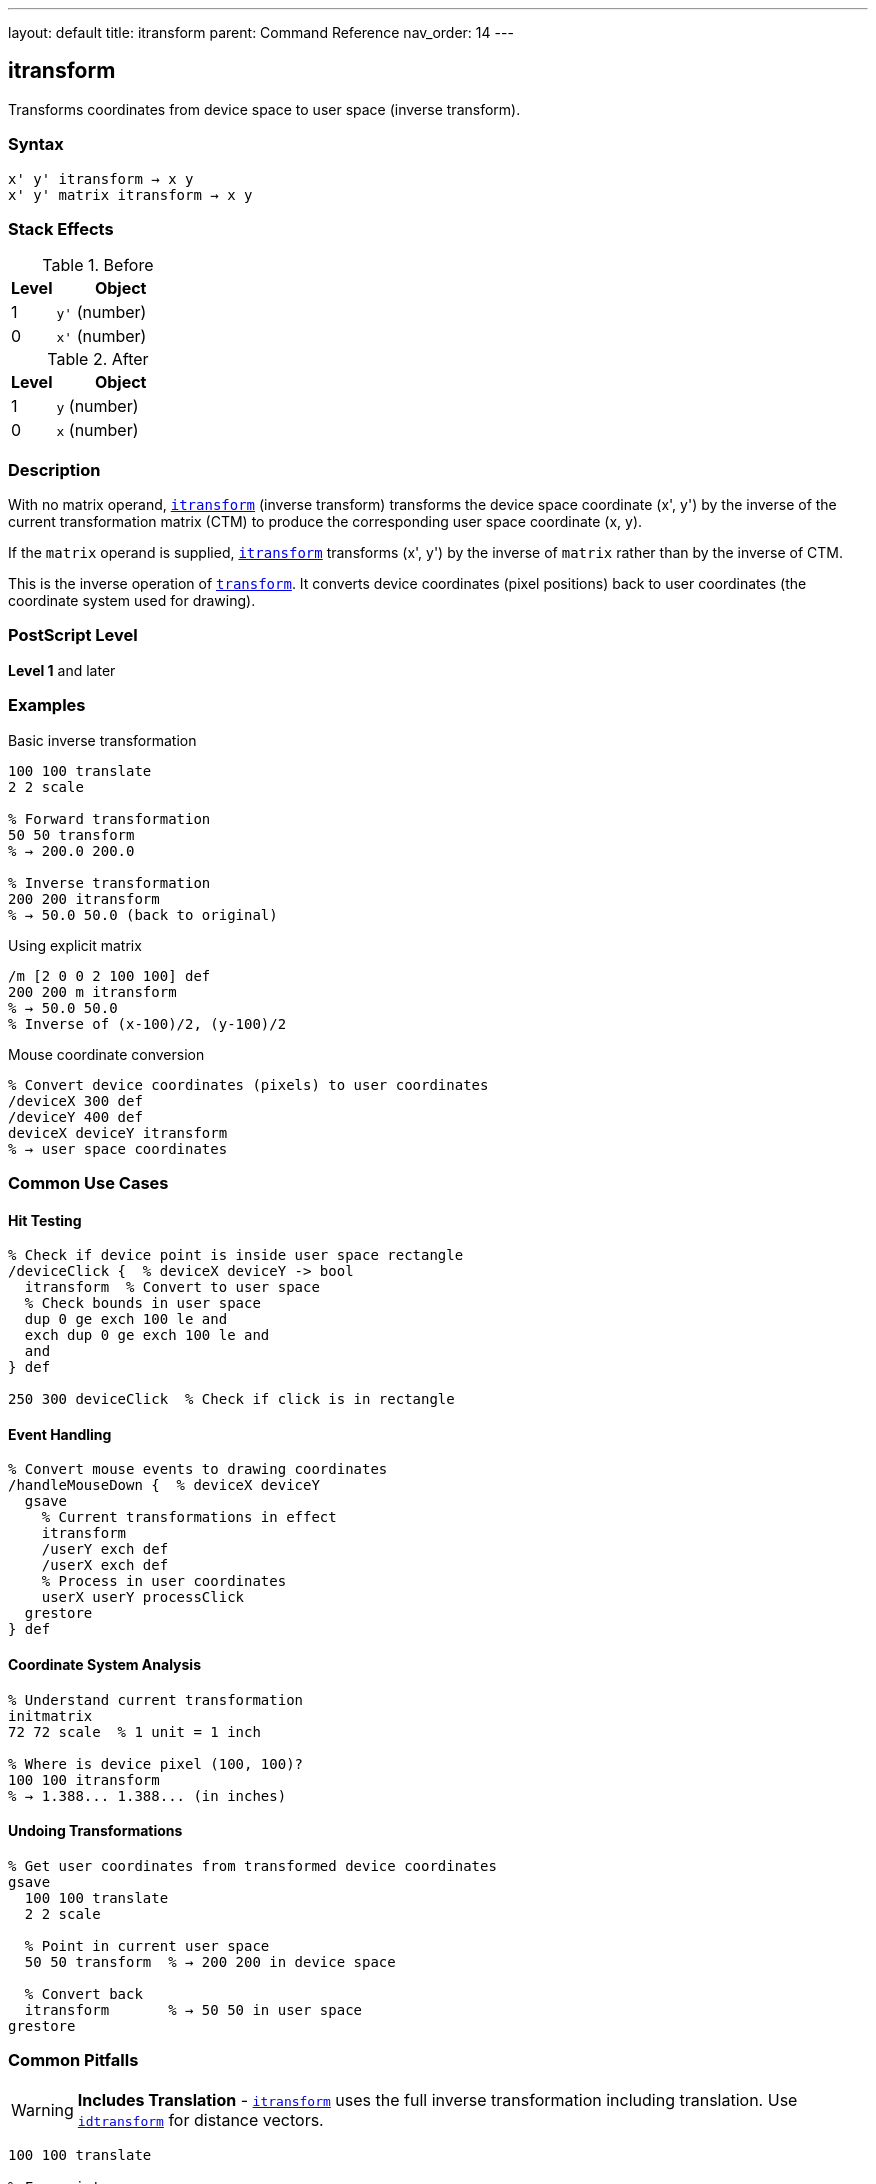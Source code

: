 ---
layout: default
title: itransform
parent: Command Reference
nav_order: 14
---

== itransform

Transforms coordinates from device space to user space (inverse transform).

=== Syntax

----
x' y' itransform → x y
x' y' matrix itransform → x y
----

=== Stack Effects

.Before
[cols="1,3"]
|===
| Level | Object

| 1
| `y'` (number)

| 0
| `x'` (number)
|===

.After
[cols="1,3"]
|===
| Level | Object

| 1
| `y` (number)

| 0
| `x` (number)
|===

=== Description

With no matrix operand, link:/docs/commands/references/itransform/[`itransform`] (inverse transform) transforms the device space coordinate (x', y') by the inverse of the current transformation matrix (CTM) to produce the corresponding user space coordinate (x, y).

If the `matrix` operand is supplied, link:/docs/commands/references/itransform/[`itransform`] transforms (x', y') by the inverse of `matrix` rather than by the inverse of CTM.

This is the inverse operation of link:/docs/commands/references/transform/[`transform`]. It converts device coordinates (pixel positions) back to user coordinates (the coordinate system used for drawing).

=== PostScript Level

*Level 1* and later

=== Examples

.Basic inverse transformation
[source,postscript]
----
100 100 translate
2 2 scale

% Forward transformation
50 50 transform
% → 200.0 200.0

% Inverse transformation
200 200 itransform
% → 50.0 50.0 (back to original)
----

.Using explicit matrix
[source,postscript]
----
/m [2 0 0 2 100 100] def
200 200 m itransform
% → 50.0 50.0
% Inverse of (x-100)/2, (y-100)/2
----

.Mouse coordinate conversion
[source,postscript]
----
% Convert device coordinates (pixels) to user coordinates
/deviceX 300 def
/deviceY 400 def
deviceX deviceY itransform
% → user space coordinates
----

=== Common Use Cases

==== Hit Testing

[source,postscript]
----
% Check if device point is inside user space rectangle
/deviceClick {  % deviceX deviceY -> bool
  itransform  % Convert to user space
  % Check bounds in user space
  dup 0 ge exch 100 le and
  exch dup 0 ge exch 100 le and
  and
} def

250 300 deviceClick  % Check if click is in rectangle
----

==== Event Handling

[source,postscript]
----
% Convert mouse events to drawing coordinates
/handleMouseDown {  % deviceX deviceY
  gsave
    % Current transformations in effect
    itransform
    /userY exch def
    /userX exch def
    % Process in user coordinates
    userX userY processClick
  grestore
} def
----

==== Coordinate System Analysis

[source,postscript]
----
% Understand current transformation
initmatrix
72 72 scale  % 1 unit = 1 inch

% Where is device pixel (100, 100)?
100 100 itransform
% → 1.388... 1.388... (in inches)
----

==== Undoing Transformations

[source,postscript]
----
% Get user coordinates from transformed device coordinates
gsave
  100 100 translate
  2 2 scale

  % Point in current user space
  50 50 transform  % → 200 200 in device space

  % Convert back
  itransform       % → 50 50 in user space
grestore
----

=== Common Pitfalls

WARNING: *Includes Translation* - link:/docs/commands/references/itransform/[`itransform`] uses the full inverse transformation including translation. Use link:/docs/commands/references/idtransform/[`idtransform`] for distance vectors.

[source,postscript]
----
100 100 translate

% For points:
150 200 itransform  % → 50 100 (correct)

% For distances:
100 100 itransform  % → 0 0 (wrong - includes translation)
100 100 idtransform % → 100 100 (correct - distance)
----

WARNING: *Singular Matrices* - If CTM or matrix is singular (determinant = 0), link:/docs/commands/references/itransform/[`itransform`] fails.

[source,postscript]
----
0 0 scale  % Creates singular matrix (determinant = 0)
100 100 itransform  % Error: undefinedresult
----

WARNING: *Precision Loss* - Very large transformations may cause precision loss in the inverse.

[source,postscript]
----
1000000 1000000 scale
1 1 itransform
% May not return exactly 0.000001 0.000001
% due to floating-point precision
----

TIP: *Use for Interactive Graphics* - Essential for converting mouse/touch coordinates:

[source,postscript]
----
% In drawing application
/handleClick {  % deviceX deviceY
  gsave
    % Apply all user transformations
    panX panY translate
    zoom zoom scale
    rotation rotate

    % Convert click to drawing coordinates
    itransform
    /drawY exch def
    /drawX exch def

    % Process click in drawing coordinates
    drawX drawY addPoint
  grestore
} def
----

TIP: *Verify Round-Trip* - Test that transform/itransform are inverses:

[source,postscript]
----
/testTransform {
  % userX userY
  2 copy transform itransform
  % Should return original values
  3 -1 roll sub abs 0.001 lt
  3 1 roll exch sub abs 0.001 lt and
  { (OK) } { (Error!) } ifelse print
} def

100 200 testTransform
----

=== Error Conditions

[cols="1,3"]
|===
| Error | Condition

| [`rangecheck`]
| Matrix operand does not have exactly 6 elements

| [`stackunderflow`]
| Fewer than 2 operands on stack (first form) or fewer than 3 (second form)

| [`typecheck`]
| Operands are not numbers, or matrix operand is not an array

| [`undefinedresult`]
| CTM or matrix is singular (determinant = 0) and cannot be inverted
|===

=== Implementation Notes

* Requires computing the matrix inverse
* More expensive than link:/docs/commands/references/transform/[`transform`] (forward transformation)
* The inverse CTM is not cached; computed each time
* Precision depends on CTM condition number
* Used automatically by many interactive operators

=== Transformation Formula

For CTM = [a b c d tx ty], the inverse transformation is:

----
det = a×d - b×c

x = (d×(x' - tx) - c×(y' - ty)) / det
y = (a×(y' - ty) - b×(x' - tx)) / det
----

Example with CTM = [2 0 0 2 100 100]:

----
det = 2×2 - 0×0 = 4

(200, 200) inverse transforms to:
x = (2×(200-100) - 0×(200-100)) / 4 = 200/4 = 50
y = (2×(200-100) - 0×(200-100)) / 4 = 200/4 = 50
→ (50, 50)
----

=== Relationship to Other Operators

[source,postscript]
----
% Forward and inverse are opposites:
userX userY transform itransform
% → userX userY (round-trip)

deviceX deviceY itransform transform
% → deviceX deviceY (round-trip)

% Using explicit matrix:
x y m transform m itransform
% → x y

% Equivalent to using inverse matrix:
m matrix invertmatrix  % Get inverse
x y transform          % Transform by inverse
----

=== Use in Interactive Applications

[source,postscript]
----
% Typical pattern for interactive graphics
/processInput {  % deviceX deviceY eventType
  /event exch def
  itransform  % Convert to user space
  event (mousedown) eq {
    handleMouseDown
  } if
  event (mousemove) eq {
    handleMouseMove
  } if
} def
----

=== Performance Considerations

* Slightly slower than link:/docs/commands/references/transform/[`transform`] (requires matrix inversion)
* Still very fast for occasional use
* If called frequently with same matrix, consider precomputing inverse:

[source,postscript]
----
% Inefficient:
{
  deviceX deviceY itransform
  % ... process ...
} repeat

% Efficient:
matrix currentmatrix matrix invertmatrix
/inverseMatrix exch def
{
  deviceX deviceY inverseMatrix transform
  % ... process ...
} repeat
----

=== See Also

* link:/docs/commands/references/transform/[`transform`] - Transform user to device coordinates
* link:/docs/commands/references/dtransform/[`dtransform`] - Transform distance vector
* link:/docs/commands/references/idtransform/[`idtransform`] - Inverse transform distance vector
* link:/docs/commands/references/invertmatrix/[`invertmatrix`] - Invert transformation matrix
* link:/docs/commands/references/currentmatrix/[`currentmatrix`] - Get current CTM